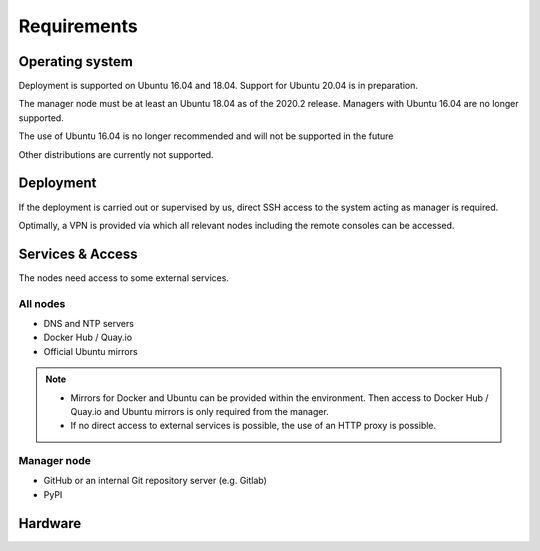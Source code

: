 ============
Requirements
============

Operating system
================

Deployment is supported on Ubuntu 16.04 and 18.04. Support for Ubuntu 20.04 is in preparation.

The manager node must be at least an Ubuntu 18.04 as of the 2020.2 release. Managers with
Ubuntu 16.04 are no longer supported.

The use of Ubuntu 16.04 is no longer recommended and will not be supported in the future

Other distributions are currently not supported.

Deployment
==========

If the deployment is carried out or supervised by us, direct SSH access to the system
acting as manager is required.

Optimally, a VPN is provided via which all relevant nodes including the remote consoles
can be accessed.

Services & Access
=================

The nodes need access to some external services.

All nodes
---------

* DNS and NTP servers
* Docker Hub / Quay.io
* Official Ubuntu mirrors

.. note::

   * Mirrors for Docker and Ubuntu can be provided within the environment. Then access to
     Docker Hub / Quay.io and Ubuntu mirrors is only required from the manager.

   * If no direct access to external services is possible, the use of an HTTP proxy is
     possible.

Manager node
------------

* GitHub or an internal Git repository server (e.g. Gitlab)
* PyPI

Hardware
========
